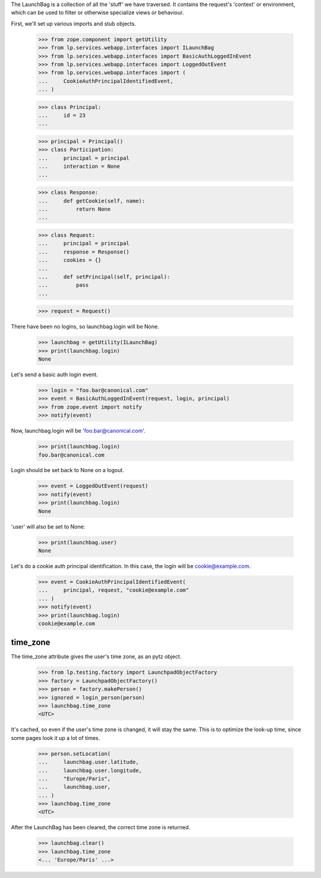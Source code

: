 The LaunchBag is a collection of all the 'stuff' we have traversed. It
contains the request's 'context' or environment, which can be used to
filter or otherwise specialize views or behaviour.

First, we'll set up various imports and stub objects.

    >>> from zope.component import getUtility
    >>> from lp.services.webapp.interfaces import ILaunchBag
    >>> from lp.services.webapp.interfaces import BasicAuthLoggedInEvent
    >>> from lp.services.webapp.interfaces import LoggedOutEvent
    >>> from lp.services.webapp.interfaces import (
    ...     CookieAuthPrincipalIdentifiedEvent,
    ... )

    >>> class Principal:
    ...     id = 23
    ...

    >>> principal = Principal()
    >>> class Participation:
    ...     principal = principal
    ...     interaction = None
    ...

    >>> class Response:
    ...     def getCookie(self, name):
    ...         return None
    ...

    >>> class Request:
    ...     principal = principal
    ...     response = Response()
    ...     cookies = {}
    ...
    ...     def setPrincipal(self, principal):
    ...         pass
    ...

    >>> request = Request()

There have been no logins, so launchbag.login will be None.

    >>> launchbag = getUtility(ILaunchBag)
    >>> print(launchbag.login)
    None

Let's send a basic auth login event.

    >>> login = "foo.bar@canonical.com"
    >>> event = BasicAuthLoggedInEvent(request, login, principal)
    >>> from zope.event import notify
    >>> notify(event)

Now, launchbag.login will be 'foo.bar@canonical.com'.

    >>> print(launchbag.login)
    foo.bar@canonical.com

Login should be set back to None on a logout.

    >>> event = LoggedOutEvent(request)
    >>> notify(event)
    >>> print(launchbag.login)
    None

'user' will also be set to None:

    >>> print(launchbag.user)
    None

Let's do a cookie auth principal identification.  In this case, the login
will be cookie@example.com.

    >>> event = CookieAuthPrincipalIdentifiedEvent(
    ...     principal, request, "cookie@example.com"
    ... )
    >>> notify(event)
    >>> print(launchbag.login)
    cookie@example.com


time_zone
---------

The time_zone attribute gives the user's time zone, as an pytz object.

    >>> from lp.testing.factory import LaunchpadObjectFactory
    >>> factory = LaunchpadObjectFactory()
    >>> person = factory.makePerson()
    >>> ignored = login_person(person)
    >>> launchbag.time_zone
    <UTC>

It's cached, so even if the user's time zone is changed, it will stay
the same. This is to optimize the look-up time, since some pages look it
up a lot of times.

    >>> person.setLocation(
    ...     launchbag.user.latitude,
    ...     launchbag.user.longitude,
    ...     "Europe/Paris",
    ...     launchbag.user,
    ... )
    >>> launchbag.time_zone
    <UTC>

After the LaunchBag has been cleared, the correct time zone is returned.

    >>> launchbag.clear()
    >>> launchbag.time_zone
    <... 'Europe/Paris' ...>

